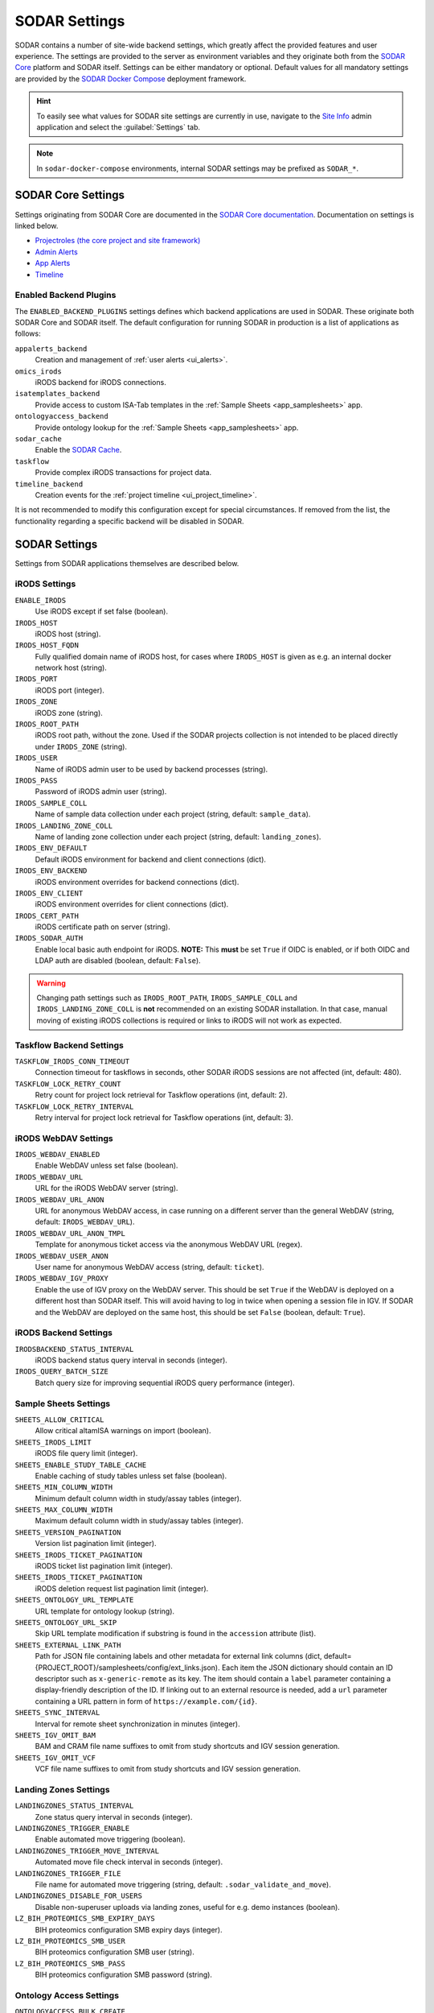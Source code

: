 .. _admin_settings:

SODAR Settings
^^^^^^^^^^^^^^

SODAR contains a number of site-wide backend settings, which greatly affect the
provided features and user experience. The settings are provided to the server
as environment variables and they originate both from the
`SODAR Core <https://github.com/bihealth/sodar-core>`_ platform and SODAR
itself. Settings can be either mandatory or optional. Default values for all
mandatory settings are provided by the
`SODAR Docker Compose <https://github.com/bihealth/sodar-docker-compose>`_
deployment framework.

.. hint::

    To easily see what values for SODAR site settings are currently in use,
    navigate to the
    `Site Info <https://sodar-core.readthedocs.io/en/latest/app_siteinfo.html#usage>`_
    admin application and select the :guilabel:`Settings` tab.

.. note::

    In ``sodar-docker-compose`` environments, internal SODAR settings may be
    prefixed as ``SODAR_*``.


SODAR Core Settings
===================

Settings originating from SODAR Core are documented in the
`SODAR Core documentation <https://sodar-core.readthedocs.io/en/latest/>`_.
Documentation on settings is linked below.

- `Projectroles (the core project and site framework) <https://sodar-core.readthedocs.io/en/latest/app_projectroles_settings.html#general-site-settings>`_
- `Admin Alerts <https://sodar-core.readthedocs.io/en/latest/app_adminalerts.html#optional-settings>`_
- `App Alerts <https://sodar-core.readthedocs.io/en/latest/app_appalerts.html#django-settings>`_
- `Timeline <https://sodar-core.readthedocs.io/en/latest/app_timeline_install.html#optional-settings>`_

.. _admin_settings_backend:

Enabled Backend Plugins
-----------------------

The ``ENABLED_BACKEND_PLUGINS`` settings defines which backend applications are
used in SODAR. These originate both SODAR Core and SODAR itself. The default
configuration for running SODAR in production is a list of applications as
follows:

``appalerts_backend``
    Creation and management of :ref:`user alerts <ui_alerts>`.
``omics_irods``
    iRODS backend for iRODS connections.
``isatemplates_backend``
    Provide access to custom ISA-Tab templates in the
    :ref:`Sample Sheets <app_samplesheets>` app.
``ontologyaccess_backend``
    Provide ontology lookup for the :ref:`Sample Sheets <app_samplesheets>` app.
``sodar_cache``
    Enable the
    `SODAR Cache <https://sodar-core.readthedocs.io/en/latest/app_sodarcache_usage.html>`_.
``taskflow``
    Provide complex iRODS transactions for project data.
``timeline_backend``
    Creation events for the :ref:`project timeline <ui_project_timeline>`.

It is not recommended to modify this configuration except for special
circumstances. If removed from the list, the functionality regarding a specific
backend will be disabled in SODAR.


SODAR Settings
==============

Settings from SODAR applications themselves are described below.

iRODS Settings
--------------

``ENABLE_IRODS``
    Use iRODS except if set false (boolean).
``IRODS_HOST``
    iRODS host (string).
``IRODS_HOST_FQDN``
    Fully qualified domain name of iRODS host, for cases where ``IRODS_HOST`` is
    given as e.g. an internal docker network host (string).
``IRODS_PORT``
    iRODS port (integer).
``IRODS_ZONE``
    iRODS zone (string).
``IRODS_ROOT_PATH``
    iRODS root path, without the zone. Used if the SODAR projects collection is
    not intended to be placed directly under ``IRODS_ZONE`` (string).
``IRODS_USER``
    Name of iRODS admin user to be used by backend processes (string).
``IRODS_PASS``
    Password of iRODS admin user (string).
``IRODS_SAMPLE_COLL``
    Name of sample data collection under each project (string,
    default: ``sample_data``).
``IRODS_LANDING_ZONE_COLL``
    Name of landing zone collection under each project (string,
    default: ``landing_zones``).
``IRODS_ENV_DEFAULT``
    Default iRODS environment for backend and client connections (dict).
``IRODS_ENV_BACKEND``
    iRODS environment overrides for backend connections (dict).
``IRODS_ENV_CLIENT``
    iRODS environment overrides for client connections (dict).
``IRODS_CERT_PATH``
    iRODS certificate path on server (string).
``IRODS_SODAR_AUTH``
    Enable local basic auth endpoint for iRODS. **NOTE:** This **must** be set
    ``True`` if OIDC is enabled, or if both OIDC and LDAP auth are disabled
    (boolean, default: ``False``).

.. warning::

    Changing path settings such as ``IRODS_ROOT_PATH``, ``IRODS_SAMPLE_COLL``
    and ``IRODS_LANDING_ZONE_COLL`` is **not** recommended on an existing SODAR
    installation. In that case, manual moving of existing iRODS collections is
    required or links to iRODS will not work as expected.

Taskflow Backend Settings
-------------------------

``TASKFLOW_IRODS_CONN_TIMEOUT``
    Connection timeout for taskflows in seconds, other SODAR iRODS sessions are
    not affected (int, default: 480).
``TASKFLOW_LOCK_RETRY_COUNT``
    Retry count for project lock retrieval for Taskflow operations (int,
    default: 2).
``TASKFLOW_LOCK_RETRY_INTERVAL``
    Retry interval for project lock retrieval for Taskflow operations (int,
    default: 3).

iRODS WebDAV Settings
---------------------

``IRODS_WEBDAV_ENABLED``
    Enable WebDAV unless set false (boolean).
``IRODS_WEBDAV_URL``
    URL for the iRODS WebDAV server (string).
``IRODS_WEBDAV_URL_ANON``
    URL for anonymous WebDAV access, in case running on a different server than
    the general WebDAV (string, default: ``IRODS_WEBDAV_URL``).
``IRODS_WEBDAV_URL_ANON_TMPL``
    Template for anonymous ticket access via the anonymous WebDAV URL (regex).
``IRODS_WEBDAV_USER_ANON``
    User name for anonymous WebDAV access (string, default: ``ticket``).
``IRODS_WEBDAV_IGV_PROXY``
    Enable the use of IGV proxy on the WebDAV server. This should be set
    ``True`` if the WebDAV is deployed on a different host than SODAR itself.
    This will avoid having to log in twice when opening a session file in IGV.
    If SODAR and the WebDAV are deployed on the same host, this should be set
    ``False`` (boolean, default: ``True``).

iRODS Backend Settings
----------------------

``IRODSBACKEND_STATUS_INTERVAL``
    iRODS backend status query interval in seconds (integer).
``IRODS_QUERY_BATCH_SIZE``
    Batch query size for improving sequential iRODS query performance (integer).

Sample Sheets Settings
----------------------

``SHEETS_ALLOW_CRITICAL``
    Allow critical altamISA warnings on import (boolean).
``SHEETS_IRODS_LIMIT``
    iRODS file query limit (integer).
``SHEETS_ENABLE_STUDY_TABLE_CACHE``
    Enable caching of study tables unless set false (boolean).
``SHEETS_MIN_COLUMN_WIDTH``
    Minimum default column width in study/assay tables (integer).
``SHEETS_MAX_COLUMN_WIDTH``
    Maximum default column width in study/assay tables (integer).
``SHEETS_VERSION_PAGINATION``
    Version list pagination limit (integer).
``SHEETS_IRODS_TICKET_PAGINATION``
    iRODS ticket list pagination limit (integer).
``SHEETS_IRODS_TICKET_PAGINATION``
    iRODS deletion request list pagination limit (integer).
``SHEETS_ONTOLOGY_URL_TEMPLATE``
    URL template for ontology lookup (string).
``SHEETS_ONTOLOGY_URL_SKIP``
    Skip URL template modification if substring is found in the ``accession``
    attribute (list).
``SHEETS_EXTERNAL_LINK_PATH``
    Path for JSON file containing labels and other metadata for external link
    columns (dict, default={PROJECT_ROOT}/samplesheets/config/ext_links.json).
    Each item the JSON dictionary should contain an ID descriptor such as
    ``x-generic-remote`` as its key. The item should contain a ``label``
    parameter containing a display-friendly description of the ID. If linking
    out to an external resource is needed, add a ``url`` parameter containing a
    URL pattern in form of ``https://example.com/{id}``.
``SHEETS_SYNC_INTERVAL``
    Interval for remote sheet synchronization in minutes (integer).
``SHEETS_IGV_OMIT_BAM``
    BAM and CRAM file name suffixes to omit from study shortcuts and IGV session
    generation.
``SHEETS_IGV_OMIT_VCF``
    VCF file name suffixes to omit from study shortcuts and IGV session
    generation.

Landing Zones Settings
----------------------

``LANDINGZONES_STATUS_INTERVAL``
    Zone status query interval in seconds (integer).
``LANDINGZONES_TRIGGER_ENABLE``
    Enable automated move triggering (boolean).
``LANDINGZONES_TRIGGER_MOVE_INTERVAL``
    Automated move file check interval in seconds (integer).
``LANDINGZONES_TRIGGER_FILE``
    File name for automated move triggering (string,
    default: ``.sodar_validate_and_move``).
``LANDINGZONES_DISABLE_FOR_USERS``
    Disable non-superuser uploads via landing zones, useful for e.g. demo
    instances (boolean).
``LZ_BIH_PROTEOMICS_SMB_EXPIRY_DAYS``
    BIH proteomics configuration SMB expiry days (integer).
``LZ_BIH_PROTEOMICS_SMB_USER``
    BIH proteomics configuration SMB user (string).
``LZ_BIH_PROTEOMICS_SMB_PASS``
    BIH proteomics configuration SMB password (string).

Ontology Access Settings
------------------------

``ONTOLOGYACCESS_BULK_CREATE``
    Bulk term creation limit for ontology import (integer).
``ONTOLOGYACCESS_QUERY_LIMIT``
    Term query limit (integer).

ISA Templates Settings
----------------------

``ISATEMPLATES_ENABLE_CUBI_TEMPLATES``
    Enable templates from the
    `cubi-isa-templates <https://github.com/bihealth/cubi-isa-templates/>`_
    repository (boolean).


SODAR Docker Compose Settings
=============================

Settings specific to the
`sodar-docker-compose <https://github.com/bihealth/sodar-docker-compose>`_
repository are described here.

``SODAR_SERVER_VERSION``
    Version of the SODAR server. Should be the latest release tag (e.g.
    ``0.12.0-0``) or the latest development version ``dev-0``. For production it
    is strongly recommended to use the latest tagged release.
``IRODS_VERSION``
    Version of the CUBI
    `irods-docker <https://github.com/bihealth/irods-docker>`_ image to use.
    Corresponds to the iRODS package version, e.g. ``4.2.11-1``.
``SSSD_VERSION``
    SSSD version if using LDAP logins.
``IRODS_SSSD_AUTH``
    Enable SSSD-based logins for iRODS.
``IRODS_SODAR_AUTH``
    Enable PAM logins via the SODAR server for iRODS.
``IRODS_SODAR_API_HOST``
    SODAR server host for iRODS in case the previous setting is set true.
